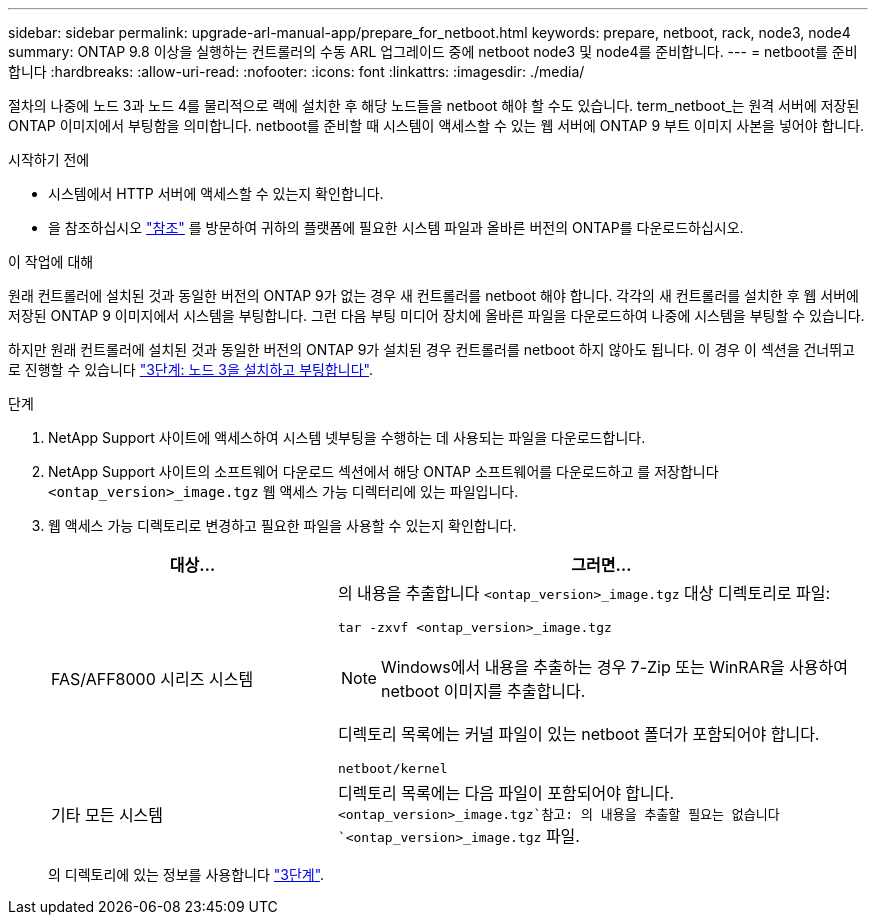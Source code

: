 ---
sidebar: sidebar 
permalink: upgrade-arl-manual-app/prepare_for_netboot.html 
keywords: prepare, netboot, rack, node3, node4 
summary: ONTAP 9.8 이상을 실행하는 컨트롤러의 수동 ARL 업그레이드 중에 netboot node3 및 node4를 준비합니다. 
---
= netboot를 준비합니다
:hardbreaks:
:allow-uri-read: 
:nofooter: 
:icons: font
:linkattrs: 
:imagesdir: ./media/


[role="lead"]
절차의 나중에 노드 3과 노드 4를 물리적으로 랙에 설치한 후 해당 노드들을 netboot 해야 할 수도 있습니다. term_netboot_는 원격 서버에 저장된 ONTAP 이미지에서 부팅함을 의미합니다. netboot를 준비할 때 시스템이 액세스할 수 있는 웹 서버에 ONTAP 9 부트 이미지 사본을 넣어야 합니다.

.시작하기 전에
* 시스템에서 HTTP 서버에 액세스할 수 있는지 확인합니다.
* 을 참조하십시오 link:other_references.html["참조"] 를 방문하여 귀하의 플랫폼에 필요한 시스템 파일과 올바른 버전의 ONTAP를 다운로드하십시오.


.이 작업에 대해
원래 컨트롤러에 설치된 것과 동일한 버전의 ONTAP 9가 없는 경우 새 컨트롤러를 netboot 해야 합니다. 각각의 새 컨트롤러를 설치한 후 웹 서버에 저장된 ONTAP 9 이미지에서 시스템을 부팅합니다. 그런 다음 부팅 미디어 장치에 올바른 파일을 다운로드하여 나중에 시스템을 부팅할 수 있습니다.

하지만 원래 컨트롤러에 설치된 것과 동일한 버전의 ONTAP 9가 설치된 경우 컨트롤러를 netboot 하지 않아도 됩니다. 이 경우 이 섹션을 건너뛰고 로 진행할 수 있습니다 link:install_boot_node3.html["3단계: 노드 3을 설치하고 부팅합니다"].

.단계
. [[man_netboot_Step1]]NetApp Support 사이트에 액세스하여 시스템 넷부팅을 수행하는 데 사용되는 파일을 다운로드합니다.
. NetApp Support 사이트의 소프트웨어 다운로드 섹션에서 해당 ONTAP 소프트웨어를 다운로드하고 를 저장합니다 `<ontap_version>_image.tgz` 웹 액세스 가능 디렉터리에 있는 파일입니다.
. 웹 액세스 가능 디렉토리로 변경하고 필요한 파일을 사용할 수 있는지 확인합니다.
+
[cols="35,65"]
|===
| 대상... | 그러면... 


| FAS/AFF8000 시리즈 시스템  a| 
의 내용을 추출합니다 `<ontap_version>_image.tgz` 대상 디렉토리로 파일:

`tar -zxvf <ontap_version>_image.tgz`


NOTE: Windows에서 내용을 추출하는 경우 7-Zip 또는 WinRAR을 사용하여 netboot 이미지를 추출합니다.

디렉토리 목록에는 커널 파일이 있는 netboot 폴더가 포함되어야 합니다.

`netboot/kernel`



| 기타 모든 시스템 | 디렉토리 목록에는 다음 파일이 포함되어야 합니다. `<ontap_version>_image.tgz`참고: 의 내용을 추출할 필요는 없습니다 `<ontap_version>_image.tgz` 파일. 
|===
+
의 디렉토리에 있는 정보를 사용합니다 link:stage_3_index.html["3단계"].


